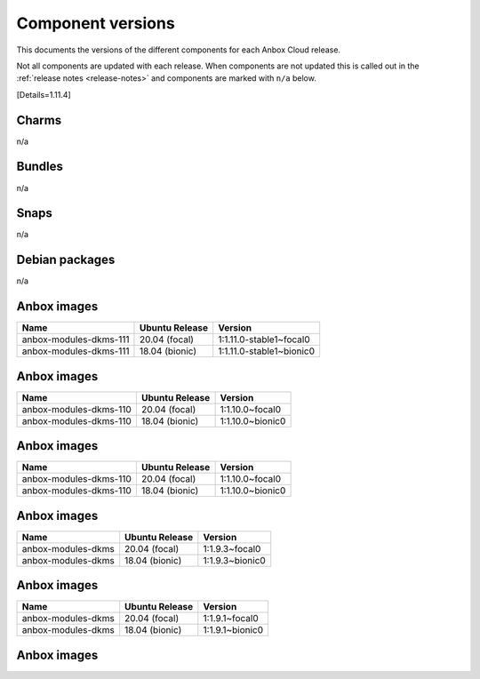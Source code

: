 .. _component-versions:

==================
Component versions
==================

This documents the versions of the different components for each Anbox
Cloud release.

Not all components are updated with each release. When components are
not updated this is called out in the :ref:`release notes <release-notes>` and
components are marked with ``n/a`` below.

[Details=1.11.4]

Charms
======

n/a

Bundles
=======

n/a

Snaps
=====

n/a

Debian packages
===============

n/a

Anbox images
============


.. list-table::
   :header-rows: 1

   * - Name
     - Ubuntu Release
     - Version
   * - anbox-modules-dkms-111
     - 20.04 (focal)
     - 1:1.11.0-stable1~focal0
   * - anbox-modules-dkms-111
     - 18.04 (bionic)
     - 1:1.11.0-stable1~bionic0


.. _anbox-images-4:

Anbox images
============


.. list-table::
   :header-rows: 1

   * - Name
     - Ubuntu Release
     - Version
   * - anbox-modules-dkms-110
     - 20.04 (focal)
     - 1:1.10.0~focal0
   * - anbox-modules-dkms-110
     - 18.04 (bionic)
     - 1:1.10.0~bionic0


.. _anbox-images-7:

Anbox images
============


.. list-table::
   :header-rows: 1

   * - Name
     - Ubuntu Release
     - Version
   * - anbox-modules-dkms-110
     - 20.04 (focal)
     - 1:1.10.0~focal0
   * - anbox-modules-dkms-110
     - 18.04 (bionic)
     - 1:1.10.0~bionic0


.. _anbox-images-8:

Anbox images
============


.. list-table::
   :header-rows: 1

   * - Name
     - Ubuntu Release
     - Version
   * - anbox-modules-dkms
     - 20.04 (focal)
     - 1:1.9.3~focal0
   * - anbox-modules-dkms
     - 18.04 (bionic)
     - 1:1.9.3~bionic0


.. _anbox-images-11:

Anbox images
============


.. list-table::
   :header-rows: 1

   * - Name
     - Ubuntu Release
     - Version
   * - anbox-modules-dkms
     - 20.04 (focal)
     - 1:1.9.1~focal0
   * - anbox-modules-dkms
     - 18.04 (bionic)
     - 1:1.9.1~bionic0


.. _anbox-images-13:

Anbox images
============

